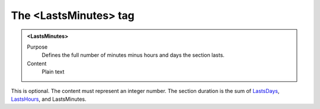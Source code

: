 ======================
The <LastsMinutes> tag
======================

.. admonition:: <LastsMinutes>
   
   Purpose
      Defines the full number of minutes minus hours and days the section lasts.

   Content
      Plain text 

This is optional.
The content must represent an integer number.
The section duration is the sum of
`LastsDays <lastsdays.html>`__,
`LastsHours <lastshours.html>`__,
and
LastsMinutes.

